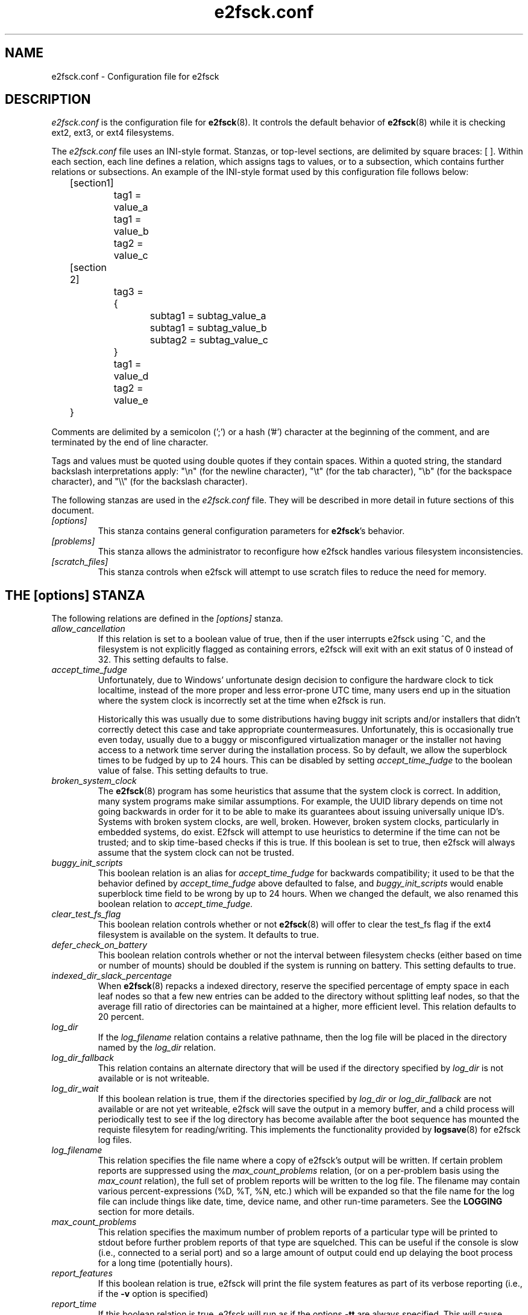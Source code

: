 .\" -*- nroff -*-
.\" Copyright 2006 by Theodore Ts'o.  All Rights Reserved.
.\" This file may be copied under the terms of the GNU Public License.
.\" 
.TH e2fsck.conf 5 "May 2014" "E2fsprogs version 1.42.10"
.SH NAME
e2fsck.conf \- Configuration file for e2fsck
.SH DESCRIPTION
.I e2fsck.conf
is the configuration file for 
.BR e2fsck (8).  
It controls the default behavior of 
.BR e2fsck (8)
while it is checking ext2, ext3, or ext4 filesystems.
.PP
The
.I e2fsck.conf
file uses an INI-style format.  Stanzas, or top-level sections, are 
delimited by square braces: [ ].  Within each section, each line 
defines a relation, which assigns tags to values, or to a subsection,
which contains further relations or subsections.   
.\" Tags can be assigned multiple values
An example of the INI-style format used by this configuration file 
follows below:
.P
	[section1]
.br
		tag1 = value_a
.br
		tag1 = value_b
.br
		tag2 = value_c
.P
	[section 2]
.br
		tag3 = {
.br
			subtag1 = subtag_value_a
.br
			subtag1 = subtag_value_b
.br
			subtag2 = subtag_value_c
.br
		}
.br
		tag1 = value_d
.br
		tag2 = value_e
.br
	}
.P
Comments are delimited by a semicolon (';') or a hash ('#') character 
at the beginning of the comment, and are terminated by the end of 
line character.
.P
Tags and values must be quoted using double quotes if they contain
spaces.  Within a quoted string, the standard backslash interpretations 
apply: "\en" (for the newline character), 
"\et" (for the tab character), "\eb" (for the backspace character), 
and "\e\e" (for the backslash character).
.P
The following stanzas are used in the 
.I e2fsck.conf
file.  They will be described in more detail in future sections of this
document.
.TP 
.I [options]
This stanza contains general configuration parameters for 
.BR e2fsck 's
behavior.
.TP
.I [problems]
This stanza allows the administrator to reconfigure how e2fsck handles
various filesystem inconsistencies.
.TP
.I [scratch_files]
This stanza controls when e2fsck will attempt to use scratch files to
reduce the need for memory.
.SH THE [options] STANZA
The following relations are defined in the 
.I [options]
stanza.
.TP
.I allow_cancellation
If this relation is set to a boolean value of true, then if the user 
interrupts e2fsck using ^C, and the filesystem is not explicitly flagged
as containing errors, e2fsck will exit with an exit status of 0 instead
of 32.  This setting defaults to false.
.TP
.I accept_time_fudge
Unfortunately, due to Windows' unfortunate design decision
to configure the hardware clock to tick localtime, instead
of the more proper and less error-prone UTC time, many
users end up in the situation where the system clock is
incorrectly set at the time when e2fsck is run.
.IP
Historically this was usually due to some distributions
having buggy init scripts and/or installers that didn't
correctly detect this case and take appropriate
countermeasures.  Unfortunately, this is occasionally
true even today, usually due to a
buggy or misconfigured virtualization manager or the
installer not having access to a network time server
during the installation process.  So by default, we allow
the superblock times to be fudged by up to 24 hours.
This can be disabled by setting
.I accept_time_fudge
to the
boolean value of false.  This setting defaults to true.
.TP
.I broken_system_clock
The
.BR e2fsck (8)
program has some heuristics that assume that the system clock is
correct.  In addition, many system programs make similar assumptions.
For example, the UUID library depends on time not going backwards in
order for it to be able to make its guarantees about issuing universally
unique ID's.  Systems with broken system clocks, are well, broken.
However, broken system clocks, particularly in embedded systems, do
exist.  E2fsck will attempt to use heuristics to determine if the time
can not be trusted; and to skip time-based checks if this is true.  If
this boolean is set to true, then e2fsck will always assume that the
system clock can not be trusted.
.TP
.I buggy_init_scripts
This boolean relation is an alias for
.I accept_time_fudge
for backwards compatibility; it used to
be that the behavior defined by
.I accept_time_fudge
above defaulted to false, and
.I buggy_init_scripts
would enable superblock time field to be wrong by up to 24 hours.  When
we changed the default, we also renamed this boolean relation to
.IR accept_time_fudge.
.TP
.I clear_test_fs_flag
This boolean relation controls whether or not 
.BR e2fsck (8)
will offer to clear
the test_fs flag if the ext4 filesystem is available on the system.  It
defaults to true.
.TP 
.I defer_check_on_battery
This boolean relation controls whether or not the interval between 
filesystem checks (either based on time or number of mounts) should 
be doubled if the system is running on battery.  This setting defaults to 
true.
.TP
.I indexed_dir_slack_percentage
When
.BR e2fsck (8)
repacks a indexed directory, reserve the specified percentage of
empty space in each leaf nodes so that a few new entries can
be added to the directory without splitting leaf nodes, so that
the average fill ratio of directories can be maintained at a
higher, more efficient level.  This relation defaults to 20
percent.
.TP
.I log_dir
If the
.I log_filename
relation contains a relative pathname, then the log file will be placed
in the directory named by the
.I log_dir
relation.
.TP
.I log_dir_fallback
This relation contains an alternate directory that will be used if the
directory specified by
.I log_dir
is not available or is not writeable.
.TP
.I log_dir_wait
If this boolean relation is true, them if the directories specified by
.I log_dir
or
.I log_dir_fallback
are not available or are not yet writeable, e2fsck will save the output
in a memory buffer, and a child process will periodically test to see if
the log directory has become available after the boot sequence has
mounted the requiste filesytem for reading/writing.  This implements the
functionality provided by
.BR logsave (8)
for e2fsck log files.
.TP
.I log_filename
This relation specifies the file name where a copy of e2fsck's output
will be written.   If certain problem reports are suppressed using the
.I max_count_problems
relation, (or on a per-problem basis using the
.I max_count
relation), the full set of problem reports will be written to the log
file.  The filename may contain various percent-expressions (%D, %T, %N,
etc.) which will be expanded so that the file name for the log file can
include things like date, time, device name, and other run-time
parameters.  See the
.B LOGGING
section for more details.
.TP
.I max_count_problems
This relation specifies the maximum number of problem reports of a
particular type will be printed to stdout before further problem reports
of that type are squelched.  This can be useful if the console is slow
(i.e., connected to a serial port) and so a large amount of output could
end up delaying the boot process for a long time (potentially hours).
.TP
.I report_features
If this boolean relation is true, e2fsck will print the file system
features as part of its verbose reporting (i.e., if the
.B -v
option is specified)
.TP
.I report_time
If this boolean relation is true, e2fsck will run as if the options
.B -tt
are always specified.  This will cause e2fsck to print timing statistics
on a pass by pass basis for full file system checks.
.TP
.I report_verbose
If this boolean relation is true, e2fsck will run as if the option
.B -v
is always specified.  This will cause e2fsck to print some additional
information at the end of each full file system check.
.SH THE [problems] STANZA
Each tag in the
.I [problems] 
stanza names a problem code specified with a leading "0x" followed by
six hex digits.   
The value of the tag is a subsection where the relations in that
subsection override the default treatment of that particular problem 
code.
.P
Note that inappropriate settings in this stanza may cause 
.B e2fsck
to behave incorrectly, or even crash.  Most system administrators should
not be making changes to this section without referring to source code.
.P
Within each problem code's subsection, the following tags may be used:
.TP
.I description
This relation allows the message which is printed when this filesystem
inconsistency is detected to be overridden.
.TP
.I preen_ok
This boolean relation overrides the default behavior controlling 
whether this filesystem problem should be automatically fixed when
.B e2fsck
is running in preen mode.
.TP
.I max_count
This integer relation overrides the 
.I max_count_problems
parameter (set in the options section) for this particular problem.
.TP
.I no_ok
This boolean relation overrides the default behavior determining
whether or not the filesystem will be marked as inconsistent if the user
declines to fix the reported problem.
.TP
.I no_default
This boolean relation overrides whether the default answer for this 
problem (or question) should be "no".
.TP 
.I preen_nomessage
This boolean relation overrides the default behavior controlling 
whether or not the description for this filesystem problem should
be suppressed when
.B e2fsck
is running in preen mode.
.TP
.I no_nomsg
This boolean relation overrides the default behavior controlling 
whether or not the description for this filesystem problem should
be suppressed when a problem forced not to be fixed, either because
.B e2fsck
is run with the
.B -n
option or because the
.I force_no
flag has been set for the problem.
.TP
.I force_no
This boolean option, if set to true, forces a problem to never be fixed.
That is, it will be as if the user problem responds 'no' to the question
of 'should this problem be fixed?'.  The
.I force_no
option even overrides the
.B -y
option given on the command-line (just for the specific problem, of course).
.SH THE [scratch_files] STANZA
The following relations are defined in the 
.I [scratch_files]
stanza.
.TP
.I directory
If the directory named by this relation exists and is writeable, then
e2fsck will attempt to use this directory to store scratch files instead
of using in-memory data structures.
.TP
.I numdirs_threshold
If this relation is set, then in-memory data structures be used if the
number of directories in the filesystem are fewer than amount specified.
.TP
.I dirinfo
This relation controls whether or not the scratch file directory is used
instead of an in-memory data structure for directory information.  It
defaults to true.
.TP
.I icount
This relation controls whether or not the scratch file directory is used
instead of an in-memory data structure when tracking inode counts.  It
defaults to true.
.SH LOGGING
E2fsck has the facility to save the information from an e2fsck run in a
directory so that a system administrator can review its output at their
leisure.  This allows information captured during the automatic e2fsck
preen run, as well as a manually started e2fsck run, to be saved for
posterity.  This facility is controlled by the
.IR log_filename ,
.IR log_dir ,
.IR log_dir_fallback ,
and
.I log_dir_wait
relations in the
.I [options]
stanza.
.PP
The filename in
.I log_filename
may contain the following percent-expressions that will be expanded as
follows.
.TP
.B %d
The current day of the month
.TP
.B %D
The current date; this is a equivalent of
.B %Y%m%d
.TP
.B %h
The hostname of the system.
.TP
.B %H
The current hour in 24-hour format (00..23)
.TP
.B %m
The current month as a two-digit number (01..12)
.TP
.B %M
The current minute (00..59)
.TP
.B %N
The name of the block device containing the file system, with any
directory pathname stripped off.
.TP
.B %p
The pid of the e2fsck process
.TP
.B %s
The current time expressed as the number of seconds since 1970-01-01
00:00:00 UTC
.TP
.B %S
The current second (00..59)
.TP
.B %T
The current time; this is equivalent of
.B %H%M%S
.TP
.B %u
The name of the user running e2fsck.
.TP
.B %U
This percent expression does not expand to anything, but it signals that
any following date or time expressions should be expressed in UTC time
instead of the local timzeone.
.TP
.B %y
The last two digits of the current year (00..99)
.TP
.B %Y
The current year (i.e., 2012).
.SH EXAMPLES
The following recipe will prevent e2fsck from aborting during the boot
process when a filesystem contains orphaned files.  (Of course, this is
not always a good idea, since critical files that are needed for the
security of the system could potentially end up in lost+found, and
starting the system without first having a system administrator check
things out may be dangerous.)
.P
.br
	[problems]
.br
		0x040002 = {
.br
			preen_ok = true
.br
			description = "@u @i %i.  "
.br
		}
.P
The following recipe will cause an e2fsck logfile to be written to the
directory /var/log/e2fsck, with a filename that contains the device
name, the hostname of the system, the date, and time: e.g.,
"e2fsck-sda3.server.INFO.20120314-112142".  If the directory containing
/var/log is located on the root file system
which is initially mounted read-only, then the output will be saved in
memory and written out once the root file system has been remounted
read/write.   To avoid too much detail from being written to the serial
console (which could potentially slow down the boot sequence), only print
no more than 16 instances of each type of file system corruption.
.P
.br
	[options]
.br
		max_count_problems = 16
.br
		log_dir = /var/log/e2fsck
.br
		log_filename = e2fsck-%N.%h.INFO.%D-%T
.br
		log_dir_wait = true
.P
.SH FILES
.TP
.I /etc/e2fsck.conf
The configuration file for 
.BR e2fsck (8).
.SH SEE ALSO
.BR e2fsck (8)
